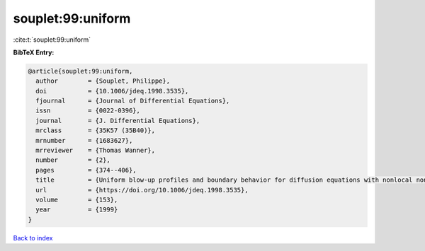 souplet:99:uniform
==================

:cite:t:`souplet:99:uniform`

**BibTeX Entry:**

.. code-block:: bibtex

   @article{souplet:99:uniform,
     author        = {Souplet, Philippe},
     doi           = {10.1006/jdeq.1998.3535},
     fjournal      = {Journal of Differential Equations},
     issn          = {0022-0396},
     journal       = {J. Differential Equations},
     mrclass       = {35K57 (35B40)},
     mrnumber      = {1683627},
     mrreviewer    = {Thomas Wanner},
     number        = {2},
     pages         = {374--406},
     title         = {Uniform blow-up profiles and boundary behavior for diffusion equations with nonlocal nonlinear source},
     url           = {https://doi.org/10.1006/jdeq.1998.3535},
     volume        = {153},
     year          = {1999}
   }

`Back to index <../By-Cite-Keys.html>`_
